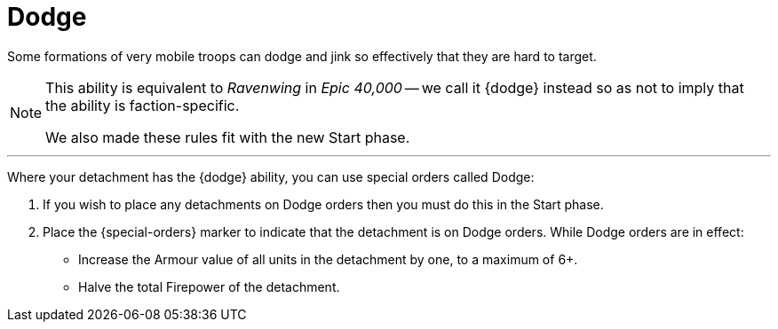 = Dodge

Some formations of very mobile troops can dodge and jink so effectively that they are hard to target.

[NOTE.e40k]
====
This ability is equivalent to _Ravenwing_ in _Epic 40,000_ -- we call it {dodge} instead so as not to imply that the ability is faction-specific.

We also made these rules fit with the new Start phase.
====

---

Where your detachment has the {dodge} ability, you can use special orders called Dodge:

. If you wish to place any detachments on Dodge orders then you must do this in the Start phase.
. Place the {special-orders} marker to indicate that the detachment is on Dodge orders.
While Dodge orders are in effect:
 ** Increase the Armour value of all units in the detachment by one, to a maximum of 6+.
 ** Halve the total Firepower of the detachment.
